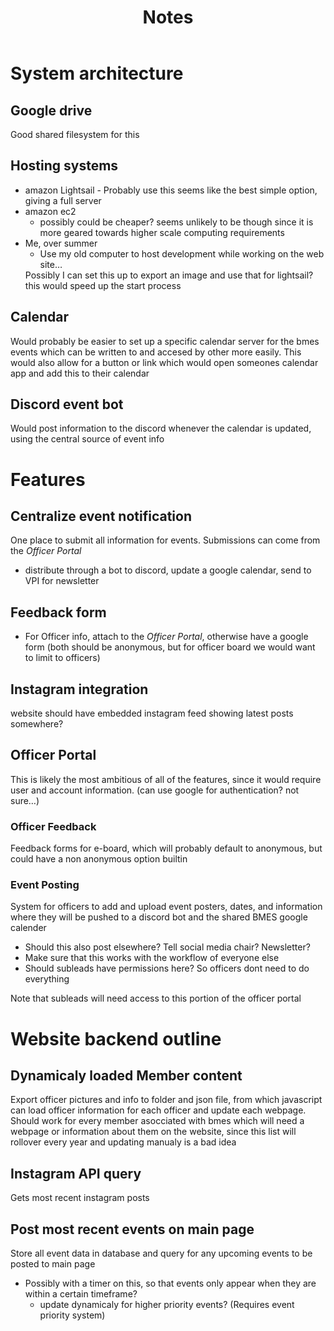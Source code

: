 #+title: Notes

* System architecture
** Google drive
Good shared filesystem for this
** Hosting systems
- amazon Lightsail - Probably use this
  seems like the best simple option, giving a full server
- amazon ec2
  - possibly could be cheaper? seems unlikely to be though since it is more geared towards higher scale computing requirements
- Me, over summer
  - Use my old computer to host development while working on the web site...
  Possibly I can set this up to export an image and use that for lightsail? this would speed up the start process
** Calendar
Would probably be easier to set up a specific calendar server for the bmes events which can be written to and accesed by other more easily. This would also allow for a button or link which would open someones calendar app and add this to their calendar
** Discord event bot
Would post information to the discord whenever the calendar is updated, using the central source of event info
* Features
** Centralize event notification
One place to submit all information for events. Submissions can come from the [[Officer Portal]]
- distribute through a bot to discord, update a google calendar, send to VPI for newsletter
** Feedback form
- For Officer info, attach to the [[Officer Portal]], otherwise have a google form (both should be anonymous, but for officer board we would want to limit to officers)
** Instagram integration
website should have embedded instagram feed showing latest posts somewhere?
** Officer Portal
This is likely the most ambitious of all of the features, since it would require user and account information. (can use google for authentication? not sure...)
*** Officer Feedback
Feedback forms for e-board, which will probably default to anonymous, but could have a non anonymous option builtin
*** Event Posting
System for officers to add and upload event posters, dates, and information where they will be pushed to a discord bot and the shared BMES google calender
- Should this also post elsewhere? Tell social media chair? Newsletter?
- Make sure that this works with the workflow of everyone else
- Should subleads have permissions here? So officers dont need to do everything
Note that subleads will need access to this portion of the officer portal
* Website backend outline
** Dynamicaly loaded Member content
Export officer pictures and info to folder and json file, from which javascript can load officer information for each officer and update each webpage. Should work for every member asocciated with bmes which will need a webpage or information about them on the website, since this list will rollover every year and updating manualy is a bad idea
** Instagram API query
#+PROPERTY: Priority LOW
Gets most recent instagram posts
** Post most recent events on main page
Store all event data in database and query for any upcoming events to be posted to main page
- Possibly with a timer on this, so that events only appear when they are within a certain timeframe?
  - update dynamicaly for higher priority events? (Requires event priority system)

